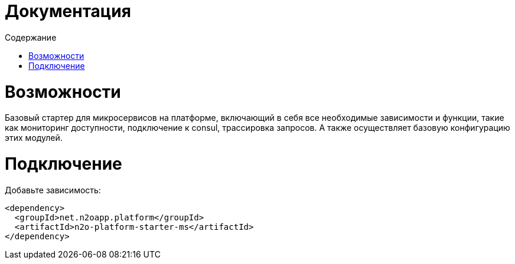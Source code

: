 = Документация
:toc:
:toclevels: 3
:toc-title: Содержание

= Возможности
Базовый стартер для микросервисов на платформе, включающий в себя все необходимые зависимости и функции,
такие как мониторинг доступности, подключение к consul, трассировка запросов.
А также осуществляет базовую конфигурацию этих модулей.

= Подключение

Добавьте зависимость:
[source,xml]
----
<dependency>
  <groupId>net.n2oapp.platform</groupId>
  <artifactId>n2o-platform-starter-ms</artifactId>
</dependency>
----
